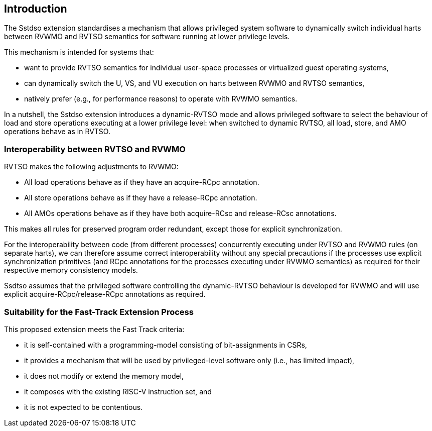 [[intro]]
== Introduction

The Sstdso extension standardises a mechanism that allows privileged system software to dynamically switch individual harts between RVWMO and RVTSO semantics for software running at lower privilege levels.

This mechanism is intended for systems that:

* want to provide RVTSO semantics for individual user-space processes or virtualized guest operating systems,
* can dynamically switch the U, VS, and VU execution on harts between RVWMO and RVTSO semantics,
* natively prefer (e.g., for performance reasons) to operate with RVWMO semantics.

In a nutshell, the Sstdso extension introduces a dynamic-RVTSO mode and allows privileged software to select the behaviour of load and store operations executing at a lower privilege level: when switched to dynamic RVTSO, all load, store, and AMO operations behave as in RVTSO.

=== Interoperability between RVTSO and RVWMO

RVTSO makes the following adjustments to RVWMO:

* All load operations behave as if they have an acquire-RCpc annotation.
* All store operations behave as if they have a release-RCpc annotation.
* All AMOs operations behave as if they have both acquire-RCsc and release-RCsc annotations.

This makes all rules for preserved program order redundant, except those for explicit synchronization.

For the interoperability between code (from different processes) concurrently executing under RVTSO and RVWMO rules (on separate harts), we can therefore assume correct interoperability without any special precautions if the processes use explicit synchronization primitives (and RCpc annotations for the processes executing under RVWMO semantics) as required for their respective memory consistency models.

Ssdtso assumes that the privileged software controlling the dynamic-RVTSO behaviour is developed for RVWMO and will use explicit acquire-RCpc/release-RCpc annotations as required.

=== Suitability for the Fast-Track Extension Process

This proposed extension meets the Fast Track criteria:

* it is self-contained with a programming-model consisting of bit-assignments in CSRs,
* it provides a mechanism that will be used by privileged-level software only (i.e., has limited impact),
* it does not modify or extend the memory model,
* it composes with the existing RISC-V instruction set, and
* it is not expected to be contentious.

